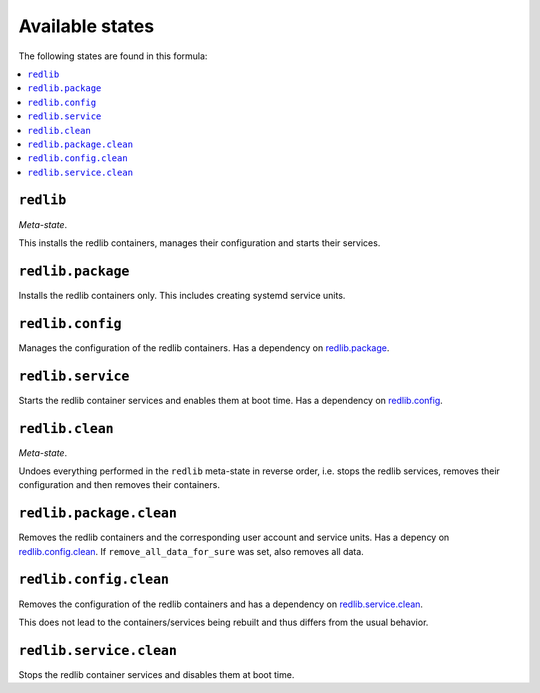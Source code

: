 Available states
----------------

The following states are found in this formula:

.. contents::
   :local:


``redlib``
^^^^^^^^^^
*Meta-state*.

This installs the redlib containers,
manages their configuration and starts their services.


``redlib.package``
^^^^^^^^^^^^^^^^^^
Installs the redlib containers only.
This includes creating systemd service units.


``redlib.config``
^^^^^^^^^^^^^^^^^
Manages the configuration of the redlib containers.
Has a dependency on `redlib.package`_.


``redlib.service``
^^^^^^^^^^^^^^^^^^
Starts the redlib container services
and enables them at boot time.
Has a dependency on `redlib.config`_.


``redlib.clean``
^^^^^^^^^^^^^^^^
*Meta-state*.

Undoes everything performed in the ``redlib`` meta-state
in reverse order, i.e. stops the redlib services,
removes their configuration and then removes their containers.


``redlib.package.clean``
^^^^^^^^^^^^^^^^^^^^^^^^
Removes the redlib containers
and the corresponding user account and service units.
Has a depency on `redlib.config.clean`_.
If ``remove_all_data_for_sure`` was set, also removes all data.


``redlib.config.clean``
^^^^^^^^^^^^^^^^^^^^^^^
Removes the configuration of the redlib containers
and has a dependency on `redlib.service.clean`_.

This does not lead to the containers/services being rebuilt
and thus differs from the usual behavior.


``redlib.service.clean``
^^^^^^^^^^^^^^^^^^^^^^^^
Stops the redlib container services
and disables them at boot time.


